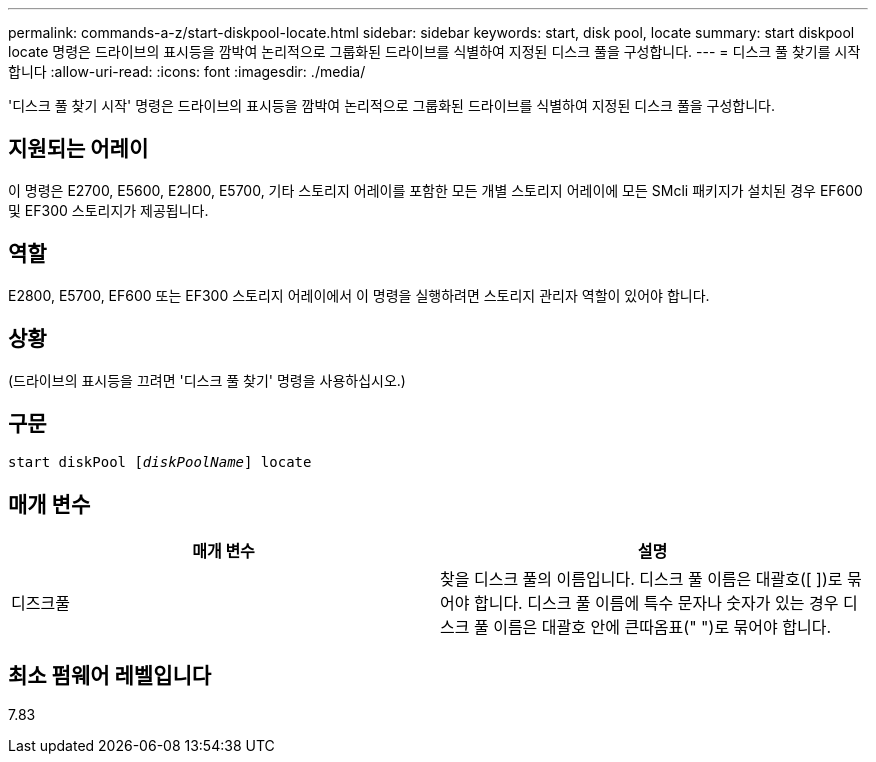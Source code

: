 ---
permalink: commands-a-z/start-diskpool-locate.html 
sidebar: sidebar 
keywords: start, disk pool, locate 
summary: start diskpool locate 명령은 드라이브의 표시등을 깜박여 논리적으로 그룹화된 드라이브를 식별하여 지정된 디스크 풀을 구성합니다. 
---
= 디스크 풀 찾기를 시작합니다
:allow-uri-read: 
:icons: font
:imagesdir: ./media/


[role="lead"]
'디스크 풀 찾기 시작' 명령은 드라이브의 표시등을 깜박여 논리적으로 그룹화된 드라이브를 식별하여 지정된 디스크 풀을 구성합니다.



== 지원되는 어레이

이 명령은 E2700, E5600, E2800, E5700, 기타 스토리지 어레이를 포함한 모든 개별 스토리지 어레이에 모든 SMcli 패키지가 설치된 경우 EF600 및 EF300 스토리지가 제공됩니다.



== 역할

E2800, E5700, EF600 또는 EF300 스토리지 어레이에서 이 명령을 실행하려면 스토리지 관리자 역할이 있어야 합니다.



== 상황

(드라이브의 표시등을 끄려면 '디스크 풀 찾기' 명령을 사용하십시오.)



== 구문

[listing, subs="+macros"]
----
start diskPool pass:quotes[[_diskPoolName_]] locate
----


== 매개 변수

[cols="2*"]
|===
| 매개 변수 | 설명 


 a| 
디즈크풀
 a| 
찾을 디스크 풀의 이름입니다. 디스크 풀 이름은 대괄호([ ])로 묶어야 합니다. 디스크 풀 이름에 특수 문자나 숫자가 있는 경우 디스크 풀 이름은 대괄호 안에 큰따옴표(" ")로 묶어야 합니다.

|===


== 최소 펌웨어 레벨입니다

7.83
